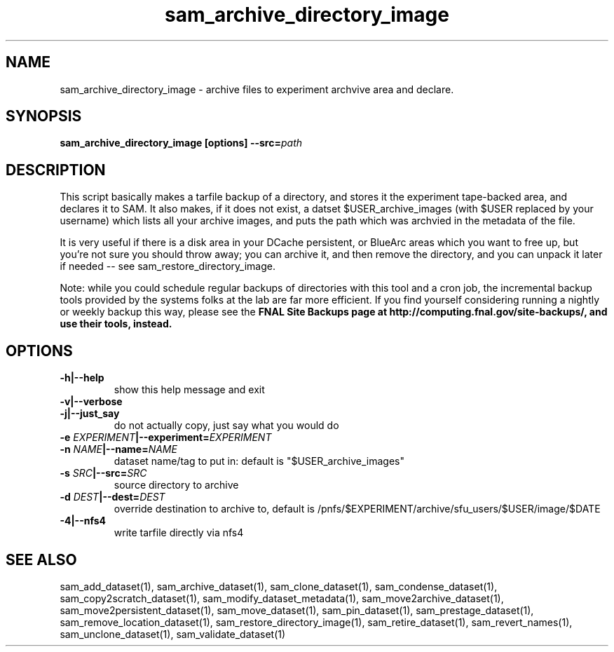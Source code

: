 .TH sam_archive_directory_image 1 "fife_utils"
.SH NAME
 sam_archive_directory_image \- archive files to experiment archvive area and declare.

.SH SYNOPSIS
.B sam_archive_directory_image [options] --src=\fIpath\fB
.SH DESCRIPTION

This script basically makes a tarfile  backup of a directory, and stores it the experiment tape-backed area, and declares it to SAM.  It also makes, if it does not exist, a datset $USER_archive_images (with $USER replaced by your username) which lists all your archive images, and puts the path which was archvied in the metadata of the file.

It is very useful if there is a disk area in your DCache persistent, or BlueArc areas which you want to free up, but you're not sure you should throw away; you can archive it, and then remove the directory, and you can unpack it later if needed -- see sam_restore_directory_image.

Note: while you could schedule regular backups of directories with this tool and a cron job,  the incremental backup tools provided by the systems folks at the lab are far more efficient.  If you find yourself considering running a nightly or weekly backup this way, please see the \fBFNAL Site Backups\fN page  at http://computing.fnal.gov/site-backups/, and use their tools,  instead.

.SH OPTIONS
.TP
.B -h|--help
show this help message and exit
.TP
.B -v|--verbose

.TP
.B -j|--just_say
do not actually copy, just say what you would do
.TP
.B -e \fIEXPERIMENT\fB|--experiment=\fIEXPERIMENT\fB

.TP
.B -n \fINAME\fB|--name=\fINAME\fB
dataset name/tag to put in: default is
"$USER_archive_images"
.TP
.B -s \fISRC\fB|--src=\fISRC\fB
source directory to archive
.TP
.B -d \fIDEST\fB|--dest=\fIDEST\fB
override destination to archive to, default is 
/pnfs/$EXPERIMENT/archive/sfu_users/$USER/image/$DATE
.TP
.B -4|--nfs4
write tarfile directly via nfs4
.SH "SEE ALSO"

sam_add_dataset(1),
sam_archive_dataset(1),
sam_clone_dataset(1),
sam_condense_dataset(1),
sam_copy2scratch_dataset(1),
sam_modify_dataset_metadata(1),
sam_move2archive_dataset(1),
sam_move2persistent_dataset(1),
sam_move_dataset(1),
sam_pin_dataset(1),
sam_prestage_dataset(1),
sam_remove_location_dataset(1),
sam_restore_directory_image(1),
sam_retire_dataset(1),
sam_revert_names(1),
sam_unclone_dataset(1),
sam_validate_dataset(1)
